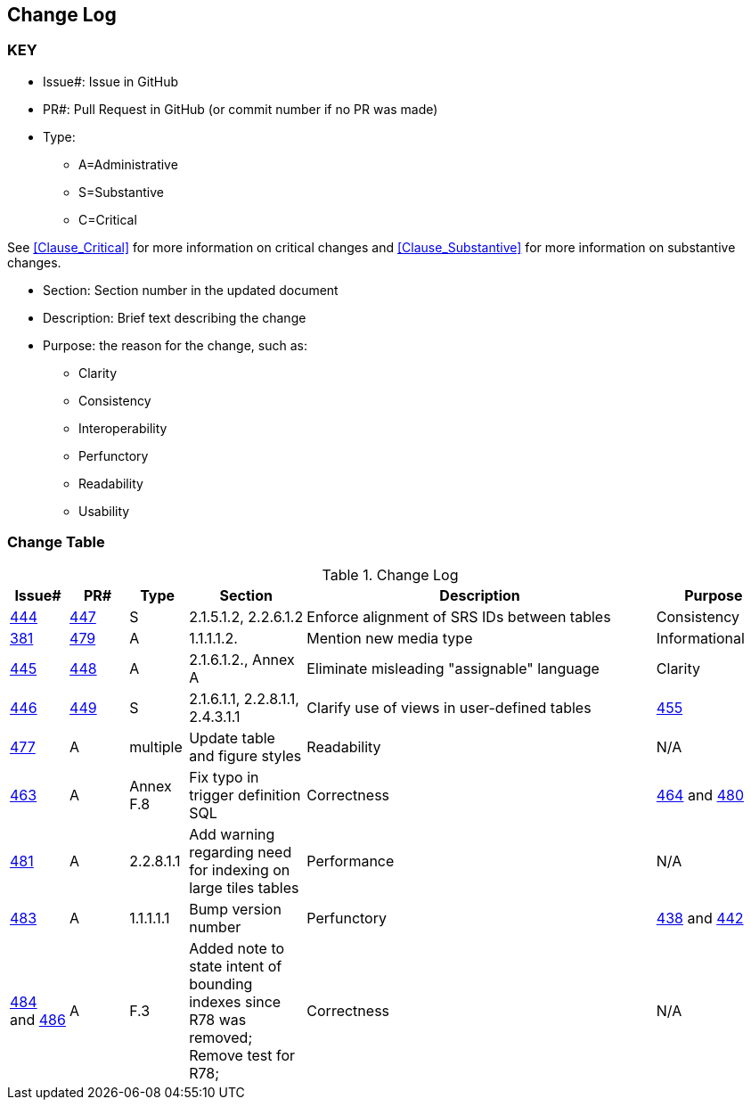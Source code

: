 [[change-log]]
== Change Log

=== KEY

* Issue#: Issue in GitHub
* PR#: Pull Request in GitHub (or commit number if no PR was made)

* Type: 
** A=Administrative
** S=Substantive
** C=Critical

See <<Clause_Critical>> for more information on critical changes and 
<<Clause_Substantive>> for more information on substantive changes.

* Section: Section number in the updated document
* Description: Brief text describing the change
* Purpose: the reason for the change, such as:
** Clarity
** Consistency
** Interoperability
** Perfunctory
** Readability
** Usability


=== Change Table
[[table_change_log]]
.Change Log
[cols="1a,1a,1a,2a,6a,2a",options="header"]
|=======================================================================
|Issue#      |PR#     |Type                 |Section |Description |Purpose
|[yellow-background]#https://github.com/opengeospatial/geopackage/issues/444[444]#
|[yellow-background]#https://github.com/opengeospatial/geopackage/pull/447[447]#
|[yellow-background]#S#
|[yellow-background]#2.1.5.1.2, 2.2.6.1.2#
|[yellow-background]#Enforce alignment of SRS IDs between tables#
|[yellow-background]#Consistency#
|https://github.com/opengeospatial/geopackage/issues/381[381]   
|https://github.com/opengeospatial/geopackage/pull/479[479]
|A
|1.1.1.1.2.
|Mention new media type
|Informational
|https://github.com/opengeospatial/geopackage/issues/445[445]   
|https://github.com/opengeospatial/geopackage/pull/448[448]
|A
|2.1.6.1.2., Annex A
|Eliminate misleading "assignable" language
|Clarity
|[yellow-background]#https://github.com/opengeospatial/geopackage/issues/446[446]#
|[yellow-background]#https://github.com/opengeospatial/geopackage/pull/449[449]#
|[yellow-background]#S#
|[yellow-background]#2.1.6.1.1, 2.2.8.1.1, 2.4.3.1.1#
|[yellow-background]#Clarify use of views in user-defined tables#
|https://github.com/opengeospatial/geopackage/issues/455[455]   
|https://github.com/opengeospatial/geopackage/pull/477[477]
|A
|multiple
|Update table and figure styles
|Readability
|N/A
|https://github.com/opengeospatial/geopackage/pull/463[463]
|A
|Annex F.8
|Fix typo in trigger definition SQL
|Correctness
|https://github.com/opengeospatial/geopackage/issues/464[464] and https://github.com/opengeospatial/geopackage/issues/480[480]
|https://github.com/opengeospatial/geopackage/pull/481[481]
|A
|2.2.8.1.1
|Add warning regarding need for indexing on large tiles tables
|Performance
|N/A
|https://github.com/opengeospatial/geopackage/pull/483[483]
|A
|1.1.1.1.1
|Bump version number
|Perfunctory
|https://github.com/opengeospatial/geopackage/issues/438[438] and https://github.com/opengeospatial/geopackage/issues/442[442]
|https://github.com/opengeospatial/geopackage/pull/484[484] and https://github.com/opengeospatial/geopackage/issues/486[486]
|A
|F.3
|Added note to state intent of bounding indexes since R78 was removed; Remove test for R78; 
|Correctness
|N/A
|https://github.com/opengeospatial/geopackage/pull/488[488]
|A
|F.12
|Adding link to Related Tables Extension
|Perfunctory
|=======================================================================

